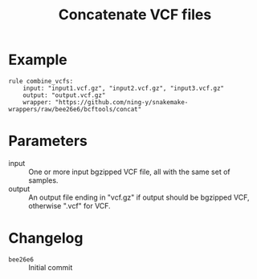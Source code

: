 #+TITLE: Concatenate VCF files

* Example

#+begin_src
rule combine_vcfs:
    input: "input1.vcf.gz", "input2.vcf.gz", "input3.vcf.gz"
    output: "output.vcf.gz"
    wrapper: "https://github.com/ning-y/snakemake-wrappers/raw/bee26e6/bcftools/concat"
#+end_src

* Parameters

- input ::
  One or more input bgzipped VCF file, all with the same set of samples.
- output ::
  An output file ending in "vcf.gz" if output should be bgzipped VCF, otherwise ".vcf" for VCF.

* Changelog

- ~bee26e6~ :: Initial commit
